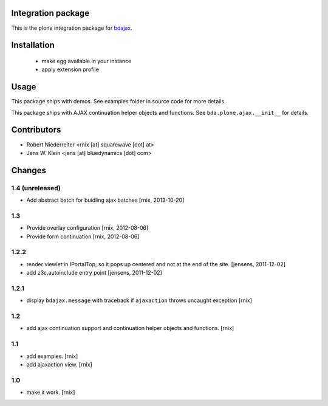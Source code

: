 Integration package
===================

This is the plone integration package for
`bdajax <http://pypi.python.org/pypi/bdajax/>`_.


Installation
============

  * make egg available in your instance

  * apply extension profile


Usage
=====

This package ships with demos. See examples folder in source code for more
details.

This package ships with AJAX continuation helper objects and functions.
See ``bda.plone.ajax.__init__`` for details.


Contributors
============

- Robert Niederreiter <rnix [at] squarewave [dot] at>

- Jens W. Klein <jens [at] bluedynamics [dot] com>


Changes
=======

1.4 (unreleased)
----------------

- Add abstract batch for buidling ajax batches
  [rnix, 2013-10-20]


1.3
---

- Provide overlay configuration
  [rnix, 2012-08-06]

- Provide form continuation
  [rnix, 2012-08-06]


1.2.2
-----

- render viewlet in IPortalTop, so it pops up centered and not at the end of
  the site.
  [jensens, 2011-12-02]

- add z3c.autoinclude entry point
  [jensens, 2011-12-02]


1.2.1
-----

- display ``bdajax.message`` with traceback if ``ajaxaction`` throws uncaught
  exception
  [rnix]


1.2
---

- add ajax continuation support and continuation helper objects and functions.
  [rnix]


1.1
---

- add examples.
  [rnix]
- add ajaxaction view.
  [rnix]


1.0
---

- make it work.
  [rnix]
